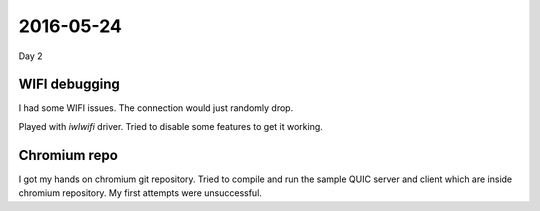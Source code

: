 ==========
2016-05-24
==========

Day 2

WIFI debugging
==============

I had some WIFI issues.
The connection would just randomly drop.

Played with `iwlwifi` driver.
Tried to disable some features to get it working.

Chromium repo
=============

I got my hands on chromium git repository.
Tried to compile and run the sample QUIC server and client which are inside
chromium repository.
My first attempts were unsuccessful.
